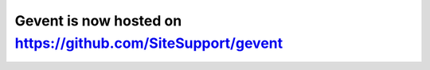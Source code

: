Gevent is now hosted on https://github.com/SiteSupport/gevent
=============================================================
